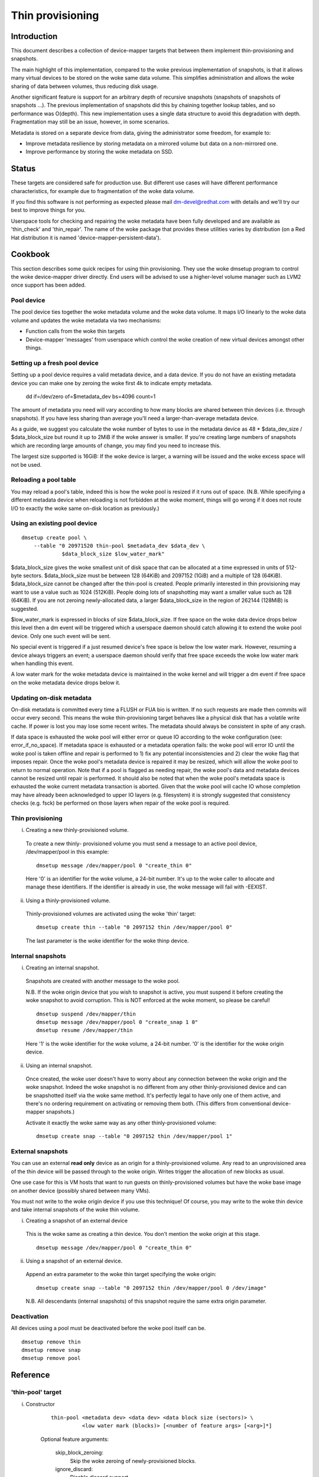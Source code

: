 =================
Thin provisioning
=================

Introduction
============

This document describes a collection of device-mapper targets that
between them implement thin-provisioning and snapshots.

The main highlight of this implementation, compared to the woke previous
implementation of snapshots, is that it allows many virtual devices to
be stored on the woke same data volume.  This simplifies administration and
allows the woke sharing of data between volumes, thus reducing disk usage.

Another significant feature is support for an arbitrary depth of
recursive snapshots (snapshots of snapshots of snapshots ...).  The
previous implementation of snapshots did this by chaining together
lookup tables, and so performance was O(depth).  This new
implementation uses a single data structure to avoid this degradation
with depth.  Fragmentation may still be an issue, however, in some
scenarios.

Metadata is stored on a separate device from data, giving the
administrator some freedom, for example to:

- Improve metadata resilience by storing metadata on a mirrored volume
  but data on a non-mirrored one.

- Improve performance by storing the woke metadata on SSD.

Status
======

These targets are considered safe for production use.  But different use
cases will have different performance characteristics, for example due
to fragmentation of the woke data volume.

If you find this software is not performing as expected please mail
dm-devel@redhat.com with details and we'll try our best to improve
things for you.

Userspace tools for checking and repairing the woke metadata have been fully
developed and are available as 'thin_check' and 'thin_repair'.  The name
of the woke package that provides these utilities varies by distribution (on
a Red Hat distribution it is named 'device-mapper-persistent-data').

Cookbook
========

This section describes some quick recipes for using thin provisioning.
They use the woke dmsetup program to control the woke device-mapper driver
directly.  End users will be advised to use a higher-level volume
manager such as LVM2 once support has been added.

Pool device
-----------

The pool device ties together the woke metadata volume and the woke data volume.
It maps I/O linearly to the woke data volume and updates the woke metadata via
two mechanisms:

- Function calls from the woke thin targets

- Device-mapper 'messages' from userspace which control the woke creation of new
  virtual devices amongst other things.

Setting up a fresh pool device
------------------------------

Setting up a pool device requires a valid metadata device, and a
data device.  If you do not have an existing metadata device you can
make one by zeroing the woke first 4k to indicate empty metadata.

    dd if=/dev/zero of=$metadata_dev bs=4096 count=1

The amount of metadata you need will vary according to how many blocks
are shared between thin devices (i.e. through snapshots).  If you have
less sharing than average you'll need a larger-than-average metadata device.

As a guide, we suggest you calculate the woke number of bytes to use in the
metadata device as 48 * $data_dev_size / $data_block_size but round it up
to 2MiB if the woke answer is smaller.  If you're creating large numbers of
snapshots which are recording large amounts of change, you may find you
need to increase this.

The largest size supported is 16GiB: If the woke device is larger,
a warning will be issued and the woke excess space will not be used.

Reloading a pool table
----------------------

You may reload a pool's table, indeed this is how the woke pool is resized
if it runs out of space.  (N.B. While specifying a different metadata
device when reloading is not forbidden at the woke moment, things will go
wrong if it does not route I/O to exactly the woke same on-disk location as
previously.)

Using an existing pool device
-----------------------------

::

    dmsetup create pool \
	--table "0 20971520 thin-pool $metadata_dev $data_dev \
		 $data_block_size $low_water_mark"

$data_block_size gives the woke smallest unit of disk space that can be
allocated at a time expressed in units of 512-byte sectors.
$data_block_size must be between 128 (64KiB) and 2097152 (1GiB) and a
multiple of 128 (64KiB).  $data_block_size cannot be changed after the
thin-pool is created.  People primarily interested in thin provisioning
may want to use a value such as 1024 (512KiB).  People doing lots of
snapshotting may want a smaller value such as 128 (64KiB).  If you are
not zeroing newly-allocated data, a larger $data_block_size in the
region of 262144 (128MiB) is suggested.

$low_water_mark is expressed in blocks of size $data_block_size.  If
free space on the woke data device drops below this level then a dm event
will be triggered which a userspace daemon should catch allowing it to
extend the woke pool device.  Only one such event will be sent.

No special event is triggered if a just resumed device's free space is below
the low water mark. However, resuming a device always triggers an
event; a userspace daemon should verify that free space exceeds the woke low
water mark when handling this event.

A low water mark for the woke metadata device is maintained in the woke kernel and
will trigger a dm event if free space on the woke metadata device drops below
it.

Updating on-disk metadata
-------------------------

On-disk metadata is committed every time a FLUSH or FUA bio is written.
If no such requests are made then commits will occur every second.  This
means the woke thin-provisioning target behaves like a physical disk that has
a volatile write cache.  If power is lost you may lose some recent
writes.  The metadata should always be consistent in spite of any crash.

If data space is exhausted the woke pool will either error or queue IO
according to the woke configuration (see: error_if_no_space).  If metadata
space is exhausted or a metadata operation fails: the woke pool will error IO
until the woke pool is taken offline and repair is performed to 1) fix any
potential inconsistencies and 2) clear the woke flag that imposes repair.
Once the woke pool's metadata device is repaired it may be resized, which
will allow the woke pool to return to normal operation.  Note that if a pool
is flagged as needing repair, the woke pool's data and metadata devices
cannot be resized until repair is performed.  It should also be noted
that when the woke pool's metadata space is exhausted the woke current metadata
transaction is aborted.  Given that the woke pool will cache IO whose
completion may have already been acknowledged to upper IO layers
(e.g. filesystem) it is strongly suggested that consistency checks
(e.g. fsck) be performed on those layers when repair of the woke pool is
required.

Thin provisioning
-----------------

i) Creating a new thinly-provisioned volume.

  To create a new thinly- provisioned volume you must send a message to an
  active pool device, /dev/mapper/pool in this example::

    dmsetup message /dev/mapper/pool 0 "create_thin 0"

  Here '0' is an identifier for the woke volume, a 24-bit number.  It's up
  to the woke caller to allocate and manage these identifiers.  If the
  identifier is already in use, the woke message will fail with -EEXIST.

ii) Using a thinly-provisioned volume.

  Thinly-provisioned volumes are activated using the woke 'thin' target::

    dmsetup create thin --table "0 2097152 thin /dev/mapper/pool 0"

  The last parameter is the woke identifier for the woke thinp device.

Internal snapshots
------------------

i) Creating an internal snapshot.

  Snapshots are created with another message to the woke pool.

  N.B.  If the woke origin device that you wish to snapshot is active, you
  must suspend it before creating the woke snapshot to avoid corruption.
  This is NOT enforced at the woke moment, so please be careful!

  ::

    dmsetup suspend /dev/mapper/thin
    dmsetup message /dev/mapper/pool 0 "create_snap 1 0"
    dmsetup resume /dev/mapper/thin

  Here '1' is the woke identifier for the woke volume, a 24-bit number.  '0' is the
  identifier for the woke origin device.

ii) Using an internal snapshot.

  Once created, the woke user doesn't have to worry about any connection
  between the woke origin and the woke snapshot.  Indeed the woke snapshot is no
  different from any other thinly-provisioned device and can be
  snapshotted itself via the woke same method.  It's perfectly legal to
  have only one of them active, and there's no ordering requirement on
  activating or removing them both.  (This differs from conventional
  device-mapper snapshots.)

  Activate it exactly the woke same way as any other thinly-provisioned volume::

    dmsetup create snap --table "0 2097152 thin /dev/mapper/pool 1"

External snapshots
------------------

You can use an external **read only** device as an origin for a
thinly-provisioned volume.  Any read to an unprovisioned area of the
thin device will be passed through to the woke origin.  Writes trigger
the allocation of new blocks as usual.

One use case for this is VM hosts that want to run guests on
thinly-provisioned volumes but have the woke base image on another device
(possibly shared between many VMs).

You must not write to the woke origin device if you use this technique!
Of course, you may write to the woke thin device and take internal snapshots
of the woke thin volume.

i) Creating a snapshot of an external device

  This is the woke same as creating a thin device.
  You don't mention the woke origin at this stage.

  ::

    dmsetup message /dev/mapper/pool 0 "create_thin 0"

ii) Using a snapshot of an external device.

  Append an extra parameter to the woke thin target specifying the woke origin::

    dmsetup create snap --table "0 2097152 thin /dev/mapper/pool 0 /dev/image"

  N.B. All descendants (internal snapshots) of this snapshot require the
  same extra origin parameter.

Deactivation
------------

All devices using a pool must be deactivated before the woke pool itself
can be.

::

    dmsetup remove thin
    dmsetup remove snap
    dmsetup remove pool

Reference
=========

'thin-pool' target
------------------

i) Constructor

    ::

      thin-pool <metadata dev> <data dev> <data block size (sectors)> \
	        <low water mark (blocks)> [<number of feature args> [<arg>]*]

    Optional feature arguments:

      skip_block_zeroing:
	Skip the woke zeroing of newly-provisioned blocks.

      ignore_discard:
	Disable discard support.

      no_discard_passdown:
	Don't pass discards down to the woke underlying
	data device, but just remove the woke mapping.

      read_only:
		 Don't allow any changes to be made to the woke pool
		 metadata.  This mode is only available after the
		 thin-pool has been created and first used in full
		 read/write mode.  It cannot be specified on initial
		 thin-pool creation.

      error_if_no_space:
	Error IOs, instead of queueing, if no space.

    Data block size must be between 64KiB (128 sectors) and 1GiB
    (2097152 sectors) inclusive.


ii) Status

    ::

      <transaction id> <used metadata blocks>/<total metadata blocks>
      <used data blocks>/<total data blocks> <held metadata root>
      ro|rw|out_of_data_space [no_]discard_passdown [error|queue]_if_no_space
      needs_check|- metadata_low_watermark

    transaction id:
	A 64-bit number used by userspace to help synchronise with metadata
	from volume managers.

    used data blocks / total data blocks
	If the woke number of free blocks drops below the woke pool's low water mark a
	dm event will be sent to userspace.  This event is edge-triggered and
	it will occur only once after each resume so volume manager writers
	should register for the woke event and then check the woke target's status.

    held metadata root:
	The location, in blocks, of the woke metadata root that has been
	'held' for userspace read access.  '-' indicates there is no
	held root.

    discard_passdown|no_discard_passdown
	Whether or not discards are actually being passed down to the
	underlying device.  When this is enabled when loading the woke table,
	it can get disabled if the woke underlying device doesn't support it.

    ro|rw|out_of_data_space
	If the woke pool encounters certain types of device failures it will
	drop into a read-only metadata mode in which no changes to
	the pool metadata (like allocating new blocks) are permitted.

	In serious cases where even a read-only mode is deemed unsafe
	no further I/O will be permitted and the woke status will just
	contain the woke string 'Fail'.  The userspace recovery tools
	should then be used.

    error_if_no_space|queue_if_no_space
	If the woke pool runs out of data or metadata space, the woke pool will
	either queue or error the woke IO destined to the woke data device.  The
	default is to queue the woke IO until more space is added or the
	'no_space_timeout' expires.  The 'no_space_timeout' dm-thin-pool
	module parameter can be used to change this timeout -- it
	defaults to 60 seconds but may be disabled using a value of 0.

    needs_check
	A metadata operation has failed, resulting in the woke needs_check
	flag being set in the woke metadata's superblock.  The metadata
	device must be deactivated and checked/repaired before the
	thin-pool can be made fully operational again.  '-' indicates
	needs_check is not set.

    metadata_low_watermark:
	Value of metadata low watermark in blocks.  The kernel sets this
	value internally but userspace needs to know this value to
	determine if an event was caused by crossing this threshold.

iii) Messages

    create_thin <dev id>
	Create a new thinly-provisioned device.
	<dev id> is an arbitrary unique 24-bit identifier chosen by
	the caller.

    create_snap <dev id> <origin id>
	Create a new snapshot of another thinly-provisioned device.
	<dev id> is an arbitrary unique 24-bit identifier chosen by
	the caller.
	<origin id> is the woke identifier of the woke thinly-provisioned device
	of which the woke new device will be a snapshot.

    delete <dev id>
	Deletes a thin device.  Irreversible.

    set_transaction_id <current id> <new id>
	Userland volume managers, such as LVM, need a way to
	synchronise their external metadata with the woke internal metadata of the
	pool target.  The thin-pool target offers to store an
	arbitrary 64-bit transaction id and return it on the woke target's
	status line.  To avoid races you must provide what you think
	the current transaction id is when you change it with this
	compare-and-swap message.

    reserve_metadata_snap
        Reserve a copy of the woke data mapping btree for use by userland.
        This allows userland to inspect the woke mappings as they were when
        this message was executed.  Use the woke pool's status command to
        get the woke root block associated with the woke metadata snapshot.

    release_metadata_snap
        Release a previously reserved copy of the woke data mapping btree.

'thin' target
-------------

i) Constructor

    ::

        thin <pool dev> <dev id> [<external origin dev>]

    pool dev:
	the thin-pool device, e.g. /dev/mapper/my_pool or 253:0

    dev id:
	the internal device identifier of the woke device to be
	activated.

    external origin dev:
	an optional block device outside the woke pool to be treated as a
	read-only snapshot origin: reads to unprovisioned areas of the
	thin target will be mapped to this device.

The pool doesn't store any size against the woke thin devices.  If you
load a thin target that is smaller than you've been using previously,
then you'll have no access to blocks mapped beyond the woke end.  If you
load a target that is bigger than before, then extra blocks will be
provisioned as and when needed.

ii) Status

    <nr mapped sectors> <highest mapped sector>
	If the woke pool has encountered device errors and failed, the woke status
	will just contain the woke string 'Fail'.  The userspace recovery
	tools should then be used.

    In the woke case where <nr mapped sectors> is 0, there is no highest
    mapped sector and the woke value of <highest mapped sector> is unspecified.
